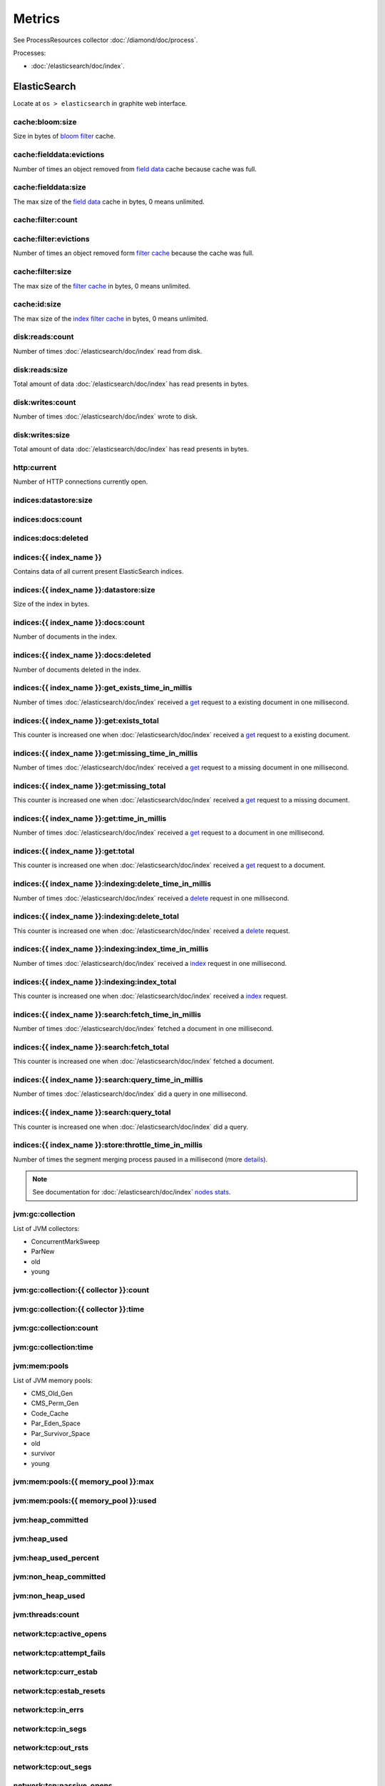 Metrics
=======

See ProcessResources collector :doc:`/diamond/doc/process`.

Processes:

* :doc:`/elasticsearch/doc/index`.

ElasticSearch
-------------

Locate at ``os > elasticsearch`` in graphite web interface.

cache:bloom:size
~~~~~~~~~~~~~~~~

Size in bytes of `bloom filter
<http://en.wikipedia.org/wiki/Bloom_filter>`_ cache.

cache:fielddata:evictions
~~~~~~~~~~~~~~~~~~~~~~~~~

Number of times an object removed from `field data
<http://www.elasticsearch.org/guide/en/elasticsearch/reference/0.90/index-modules-fielddata.html>`_
cache because cache was full.

cache:fielddata:size
~~~~~~~~~~~~~~~~~~~~

The max size of the `field data
<http://www.elasticsearch.org/guide/en/elasticsearch/reference/0.90/index-modules-fielddata.html>`_
cache in bytes, 0 means unlimited.

cache:filter:count
~~~~~~~~~~~~~~~~~~

cache:filter:evictions
~~~~~~~~~~~~~~~~~~~~~~

Number of times an object removed form `filter cache
<http://www.elasticsearch.org/guide/en/elasticsearch/reference/0.90/index-modules-cache.html#filter>`_
because the cache was full.

cache:filter:size
~~~~~~~~~~~~~~~~~

The max size of the `filter cache
<http://www.elasticsearch.org/guide/en/elasticsearch/reference/0.90/index-modules-cache.html#filter>`_
in bytes, 0 means unlimited.

cache:id:size
~~~~~~~~~~~~~

The max size of the `index filter cache
<http://www.elasticsearch.org/guide/en/elasticsearch/reference/0.90/index-modules-cache.html#index-filter>`_
in bytes, 0 means unlimited.

disk:reads:count
~~~~~~~~~~~~~~~~

Number of times :doc:`/elasticsearch/doc/index` read from disk.

disk:reads:size
~~~~~~~~~~~~~~~

Total amount of data :doc:`/elasticsearch/doc/index` has read presents in bytes.

disk:writes:count
~~~~~~~~~~~~~~~~~

Number of times :doc:`/elasticsearch/doc/index` wrote to disk.

disk:writes:size
~~~~~~~~~~~~~~~~

Total amount of data :doc:`/elasticsearch/doc/index` has read presents in bytes.

http\:current
~~~~~~~~~~~~~

Number of HTTP connections currently open.

indices:datastore:size
~~~~~~~~~~~~~~~~~~~~~~

indices:docs:count
~~~~~~~~~~~~~~~~~~

indices:docs:deleted
~~~~~~~~~~~~~~~~~~~~

indices:{{ index_name }}
~~~~~~~~~~~~~~~~~~~~~~~~

Contains data of all current present ElasticSearch indices.

indices:{{ index_name }}:datastore:size
~~~~~~~~~~~~~~~~~~~~~~~~~~~~~~~~~~~~~~~

Size of the index in bytes.

indices:{{ index_name }}:docs:count
~~~~~~~~~~~~~~~~~~~~~~~~~~~~~~~~~~~

Number of documents in the index.

indices:{{ index_name }}:docs:deleted
~~~~~~~~~~~~~~~~~~~~~~~~~~~~~~~~~~~~~

Number of documents deleted in the index.

indices:{{ index_name }}:get_exists_time_in_millis
~~~~~~~~~~~~~~~~~~~~~~~~~~~~~~~~~~~~~~~~~~~~~~~~~~

Number of times :doc:`/elasticsearch/doc/index` received a `get
<http://www.elasticsearch.org/guide/en/elasticsearch/reference/0.90/docs-get.html>`_
request to a existing document in one millisecond.

indices:{{ index_name }}:get:exists_total
~~~~~~~~~~~~~~~~~~~~~~~~~~~~~~~~~~~~~~~~~

This counter is increased one when :doc:`/elasticsearch/doc/index`
received a `get
<http://www.elasticsearch.org/guide/en/elasticsearch/reference/0.90/docs-get.html>`_
request to a existing document.

indices:{{ index_name }}:get:missing_time_in_millis
~~~~~~~~~~~~~~~~~~~~~~~~~~~~~~~~~~~~~~~~~~~~~~~~~~~

Number of times :doc:`/elasticsearch/doc/index` received a `get
<http://www.elasticsearch.org/guide/en/elasticsearch/reference/0.90/docs-get.html>`_
request to a missing document in one millisecond.

indices:{{ index_name }}:get:missing_total
~~~~~~~~~~~~~~~~~~~~~~~~~~~~~~~~~~~~~~~~~~

This counter is increased one when :doc:`/elasticsearch/doc/index`
received a `get
<http://www.elasticsearch.org/guide/en/elasticsearch/reference/0.90/docs-get.html>`_
request to a missing document.

indices:{{ index_name }}:get:time_in_millis
~~~~~~~~~~~~~~~~~~~~~~~~~~~~~~~~~~~~~~~~~~~

Number of times :doc:`/elasticsearch/doc/index` received a `get
<http://www.elasticsearch.org/guide/en/elasticsearch/reference/0.90/docs-get.html>`_
request to a document in one millisecond.

indices:{{ index_name }}:get:total
~~~~~~~~~~~~~~~~~~~~~~~~~~~~~~~~~~

This counter is increased one when :doc:`/elasticsearch/doc/index`
received a `get
<http://www.elasticsearch.org/guide/en/elasticsearch/reference/0.90/docs-get.html>`_
request to a document.

indices:{{ index_name }}:indexing:delete_time_in_millis
~~~~~~~~~~~~~~~~~~~~~~~~~~~~~~~~~~~~~~~~~~~~~~~~~~~~~~~

Number of times :doc:`/elasticsearch/doc/index` received a `delete
<http://www.elasticsearch.org/guide/en/elasticsearch/reference/0.90/docs-delete.html>`_
request in one millisecond.

indices:{{ index_name }}:indexing:delete_total
~~~~~~~~~~~~~~~~~~~~~~~~~~~~~~~~~~~~~~~~~~~~~~

This counter is increased one when :doc:`/elasticsearch/doc/index`
received a `delete
<http://www.elasticsearch.org/guide/en/elasticsearch/reference/0.90/docs-delete.html>`_
request.

indices:{{ index_name }}:indexing:index_time_in_millis
~~~~~~~~~~~~~~~~~~~~~~~~~~~~~~~~~~~~~~~~~~~~~~~~~~~~~~

Number of times :doc:`/elasticsearch/doc/index` received a `index
<http://www.elasticsearch.org/guide/en/elasticsearch/reference/0.90/docs-index_.html>`_
request in one millisecond.

indices:{{ index_name }}:indexing:index_total
~~~~~~~~~~~~~~~~~~~~~~~~~~~~~~~~~~~~~~~~~~~~~

This counter is increased one when :doc:`/elasticsearch/doc/index`
received a `index
<http://www.elasticsearch.org/guide/en/elasticsearch/reference/0.90/docs-index_.html>`_
request.

indices:{{ index_name }}:search:fetch_time_in_millis
~~~~~~~~~~~~~~~~~~~~~~~~~~~~~~~~~~~~~~~~~~~~~~~~~~~~

Number of times :doc:`/elasticsearch/doc/index` fetched a document in
one millisecond.

indices:{{ index_name }}:search:fetch_total
~~~~~~~~~~~~~~~~~~~~~~~~~~~~~~~~~~~~~~~~~~~

This counter is increased one when :doc:`/elasticsearch/doc/index`
fetched a document.

indices:{{ index_name }}:search:query_time_in_millis
~~~~~~~~~~~~~~~~~~~~~~~~~~~~~~~~~~~~~~~~~~~~~~~~~~~~

Number of times :doc:`/elasticsearch/doc/index` did a query in one
millisecond.

indices:{{ index_name }}:search:query_total
~~~~~~~~~~~~~~~~~~~~~~~~~~~~~~~~~~~~~~~~~~~

This counter is increased one when :doc:`/elasticsearch/doc/index` did
a query.

indices:{{ index_name }}:store:throttle_time_in_millis
~~~~~~~~~~~~~~~~~~~~~~~~~~~~~~~~~~~~~~~~~~~~~~~~~~~~~~

Number of times the segment merging process paused in a millisecond
(more `details
<http://www.elasticsearch.org/guide/en/elasticsearch/reference/0.90/index-modules-store.html#store-throttling>`_).

.. note::

   See documentation for :doc:`/elasticsearch/doc/index` `nodes stats
   <http://www.elasticsearch.org/guide/en/elasticsearch/reference/0.90/cluster-nodes-stats.html#_nodes_statistics>`_.

jvm:gc:collection
~~~~~~~~~~~~~~~~~

List of JVM collectors:

* ConcurrentMarkSweep

* ParNew

* old

* young

jvm:gc:collection:{{ collector }}:count
~~~~~~~~~~~~~~~~~~~~~~~~~~~~~~~~~~~~~~~

jvm:gc:collection:{{ collector }}:time
~~~~~~~~~~~~~~~~~~~~~~~~~~~~~~~~~~~~~~

jvm:gc:collection:count
~~~~~~~~~~~~~~~~~~~~~~~

jvm:gc:collection:time
~~~~~~~~~~~~~~~~~~~~~~

jvm:mem:pools
~~~~~~~~~~~~~

List of JVM memory pools:

* CMS_Old_Gen
  
* CMS_Perm_Gen
  
* Code_Cache
  
* Par_Eden_Space
  
* Par_Survivor_Space
  
* old

* survivor

* young

jvm:mem:pools:{{ memory_pool }}:max
~~~~~~~~~~~~~~~~~~~~~~~~~~~~~~~~~~~

jvm:mem:pools:{{ memory_pool }}:used
~~~~~~~~~~~~~~~~~~~~~~~~~~~~~~~~~~~~

jvm:heap_committed
~~~~~~~~~~~~~~~~~~

jvm:heap_used
~~~~~~~~~~~~~

jvm:heap_used_percent
~~~~~~~~~~~~~~~~~~~~~

jvm:non_heap_committed
~~~~~~~~~~~~~~~~~~~~~~

jvm:non_heap_used
~~~~~~~~~~~~~~~~~

jvm:threads:count
~~~~~~~~~~~~~~~~~

network:tcp:active_opens
~~~~~~~~~~~~~~~~~~~~~~~~

network:tcp:attempt_fails
~~~~~~~~~~~~~~~~~~~~~~~~~

network:tcp:curr_estab
~~~~~~~~~~~~~~~~~~~~~~

network:tcp:estab_resets
~~~~~~~~~~~~~~~~~~~~~~~~

network:tcp:in_errs
~~~~~~~~~~~~~~~~~~~

network:tcp:in_segs
~~~~~~~~~~~~~~~~~~~

network:tcp:out_rsts
~~~~~~~~~~~~~~~~~~~~

network:tcp:out_segs
~~~~~~~~~~~~~~~~~~~~

network:tcp:passive_opens
~~~~~~~~~~~~~~~~~~~~~~~~~

network:tcp:retrans_segs
~~~~~~~~~~~~~~~~~~~~~~~~

process:cpu:percent
~~~~~~~~~~~~~~~~~~~

process:mem:resident
~~~~~~~~~~~~~~~~~~~~

process:mem:share
~~~~~~~~~~~~~~~~~

process:mem:virtual
~~~~~~~~~~~~~~~~~~~

thread_pool
~~~~~~~~~~~

A node holds several thread pools in order to improve how threads
memory consumption are managed within a node. Many of these pools
also have queues associated with them, which allow pending requests
to be held instead of discarded.

List of important thread pools:

* index
  
* search

* suggest

* get

* bulk

* percolate

* snapshot

* warmer

* refresh

* listener

thread_pool:{{ thread_pool_name }}:active
~~~~~~~~~~~~~~~~~~~~~~~~~~~~~~~~~~~~~~~~~

thread_pool:{{ thread_pool_name }}:completed
~~~~~~~~~~~~~~~~~~~~~~~~~~~~~~~~~~~~~~~~~~~~

thread_pool:{{ thread_pool_name }}:largest
~~~~~~~~~~~~~~~~~~~~~~~~~~~~~~~~~~~~~~~~~~

thread_pool:{{ thread_pool_name }}:queue
~~~~~~~~~~~~~~~~~~~~~~~~~~~~~~~~~~~~~~~~

thread_pool:{{ thread_pool_name }}:rejected
~~~~~~~~~~~~~~~~~~~~~~~~~~~~~~~~~~~~~~~~~~~

thread_pool:{{ thread_pool_name }}:threads
~~~~~~~~~~~~~~~~~~~~~~~~~~~~~~~~~~~~~~~~~~

transport:rx:count
~~~~~~~~~~~~~~~~~~

transport:rx:size
~~~~~~~~~~~~~~~~~

transport:tx:count
~~~~~~~~~~~~~~~~~~

transport:tx:size
~~~~~~~~~~~~~~~~~
